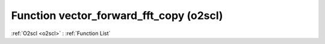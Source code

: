Function vector_forward_fft_copy (o2scl)
========================================

:ref:`O2scl <o2scl>` : :ref:`Function List`

.. doxygenfunction:: o2scl::vector_forward_fft_copy
